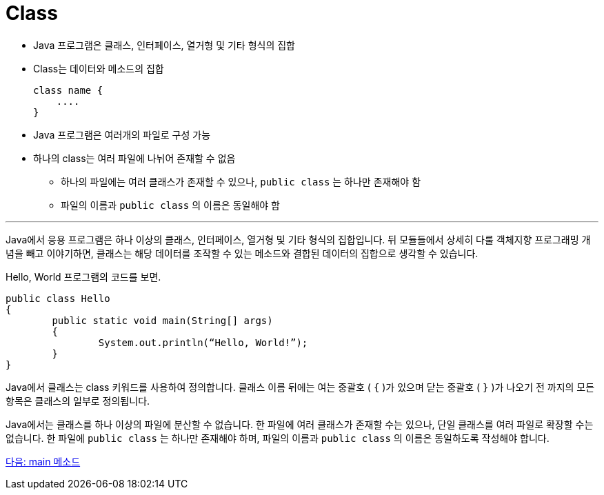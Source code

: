 = Class

* Java 프로그램은 클래스, 인터페이스, 열거형 및 기타 형식의 집합
* Class는 데이터와 메소드의 집합
+
[source, java]
----
class name {
    ....
}
----

* Java 프로그램은 여러개의 파일로 구성 가능
* 하나의 class는 여러 파일에 나뉘어 존재할 수 없음
** 하나의 파일에는 여러 클래스가 존재할 수 있으나, `public class` 는 하나만 존재해야 함
** 파일의 이름과 `public class` 의 이름은 동일해야 함

---

Java에서 응용 프로그램은 하나 이상의 클래스, 인터페이스, 열거형 및 기타 형식의 집합입니다. 뒤 모듈들에서 상세히 다룰 객체지향 프로그래밍 개념을 빼고 이야기하면, 클래스는 해당 데이터를 조작할 수 있는 메소드와 결합된 데이터의 집합으로 생각할 수 있습니다.

Hello, World 프로그램의 코드를 보면.

[source, java]
----
public class Hello 
{
	public static void main(String[] args) 
	{
		System.out.println(“Hello, World!”);
	}
}
----

Java에서 클래스는 class 키워드를 사용하여 정의합니다. 클래스 이름 뒤에는 여는 중괄호 ( `{` )가 있으며 닫는 중괄호 ( `}` )가 나오기 전 까지의 모든 항목은 클래스의 일부로 정의됩니다.

Java에서는 클래스를 하나 이상의 파일에 분산할 수 없습니다. 한 파일에 여러 클래스가 존재할 수는 있으나, 단일 클래스를 여러 파일로 확장할 수는 없습니다.
한 파일에 `public class` 는 하나만 존재해야 하며, 파일의 이름과 `public class` 의 이름은 동일하도록 작성해야 합니다.

link:./05_main_mathod.adoc[다음: main 메소드]
